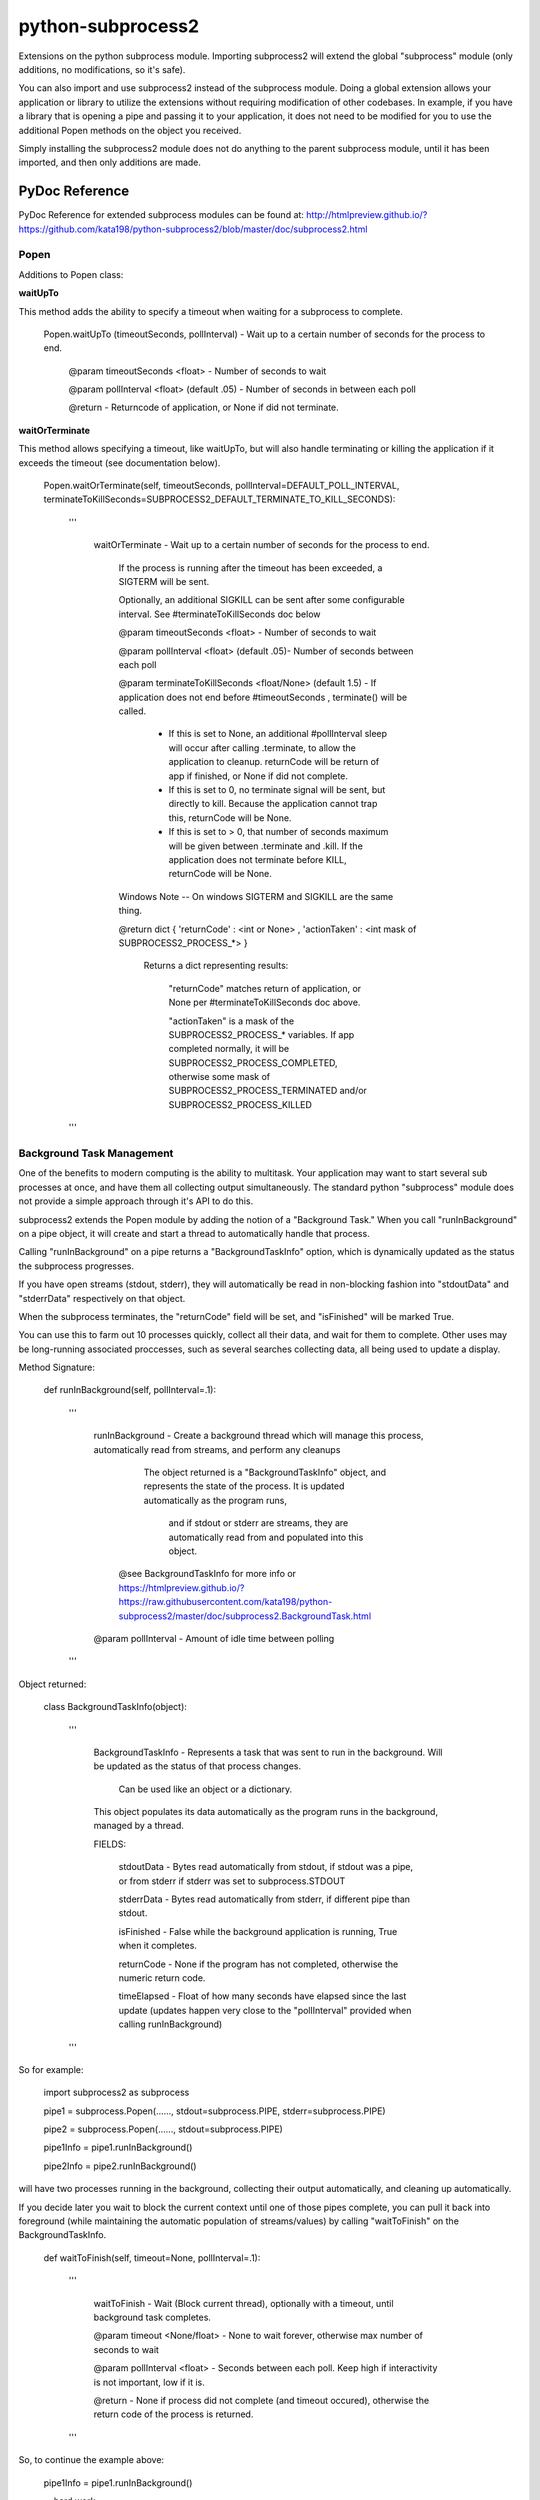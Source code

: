 ==================
python-subprocess2
==================

Extensions on the python subprocess module. Importing subprocess2 will extend the global "subprocess" module (only additions, no modifications, so it's safe).

You can also import and use subprocess2 instead of the subprocess module. Doing a global extension allows your application or library to utilize the extensions without requiring modification of other codebases. In example, if you have a library that is opening a pipe and passing it to your application, it does not need to be modified for you to use the additional Popen methods on the object you received.


Simply installing the subprocess2 module does not do anything to the parent subprocess module, until it has been imported, and then only additions are made.




PyDoc Reference
---------------

PyDoc Reference for extended subprocess modules can be found at: http://htmlpreview.github.io/?https://github.com/kata198/python-subprocess2/blob/master/doc/subprocess2.html





Popen
=====

Additions to Popen class:




**waitUpTo**


This method adds the ability to specify a timeout when waiting for a subprocess to complete.


    Popen.waitUpTo (timeoutSeconds, pollInterval) - Wait up to a certain number of seconds for the process to end.


        @param timeoutSeconds <float> - Number of seconds to wait

        @param pollInterval <float> (default .05) - Number of seconds in between each poll


        @return - Returncode of application, or None if did not terminate.





**waitOrTerminate**


This method allows specifying a timeout, like waitUpTo, but will also handle terminating or killing the application if it exceeds the timeout (see documentation below).

	Popen.waitOrTerminate(self, timeoutSeconds, pollInterval=DEFAULT_POLL_INTERVAL, terminateToKillSeconds=SUBPROCESS2_DEFAULT_TERMINATE_TO_KILL_SECONDS):

		'''

			waitOrTerminate - Wait up to a certain number of seconds for the process to end.


				If the process is running after the timeout has been exceeded, a SIGTERM will be sent. 

				Optionally, an additional SIGKILL can be sent after some configurable interval. See #terminateToKillSeconds doc below


				@param timeoutSeconds <float> - Number of seconds to wait


				@param pollInterval <float> (default .05)- Number of seconds between each poll


				@param terminateToKillSeconds <float/None> (default 1.5) - If application does not end before #timeoutSeconds , terminate() will be called.


					* If this is set to None, an additional #pollInterval sleep will occur after calling .terminate, to allow the application to cleanup. returnCode will be return of app if finished, or None if did not complete.

					* If this is set to 0, no terminate signal will be sent, but directly to kill. Because the application cannot trap this, returnCode will be None.

					* If this is set to > 0, that number of seconds maximum will be given between .terminate and .kill. If the application does not terminate before KILL, returnCode will be None.


				Windows Note -- On windows SIGTERM and SIGKILL are the same thing.


				@return dict { 'returnCode' : <int or None> , 'actionTaken' : <int mask of SUBPROCESS2_PROCESS_*> }

					Returns a dict representing results: 

						"returnCode" matches return of application, or None per #terminateToKillSeconds doc above.

						"actionTaken" is a mask of the SUBPROCESS2_PROCESS_* variables. If app completed normally, it will be SUBPROCESS2_PROCESS_COMPLETED, otherwise some mask of SUBPROCESS2_PROCESS_TERMINATED and/or SUBPROCESS2_PROCESS_KILLED

		'''

Background Task Management
==========================

One of the benefits to modern computing is the ability to multitask. Your application may want to start several sub processes at once, and have them all collecting output simultaneously. The standard python "subprocess" module does not provide a simple approach through it's API to do this.

subprocess2 extends the Popen module by adding the notion of a "Background Task." When you call "runInBackground" on a pipe object, it will create and start a thread to automatically handle that process.

Calling "runInBackground" on a pipe returns a "BackgroundTaskInfo" option, which is dynamically updated as the status the subprocess progresses. 

If you have open streams (stdout, stderr), they will automatically be read in non-blocking fashion into "stdoutData" and "stderrData" respectively on that object. 

When the subprocess terminates, the "returnCode" field will be set, and "isFinished" will be marked True.



You can use this to farm out 10 processes quickly, collect all their data, and wait for them to complete. Other uses may be long-running associated proccesses, such as several searches collecting data, all being used to update a display.


Method Signature:

	def runInBackground(self, pollInterval=.1):

		'''

			runInBackground - Create a background thread which will manage this process, automatically read from streams, and perform any cleanups



			  The object returned is a "BackgroundTaskInfo" object, and represents the state of the process. It is updated automatically as the program runs,

				and if stdout or stderr are streams, they are automatically read from and populated into this object.


			 @see BackgroundTaskInfo for more info or https://htmlpreview.github.io/?https://raw.githubusercontent.com/kata198/python-subprocess2/master/doc/subprocess2.BackgroundTask.html


			@param pollInterval - Amount of idle time between polling

		'''


Object returned:


	class BackgroundTaskInfo(object):

		'''

			BackgroundTaskInfo - Represents a task that was sent to run in the background. Will be updated as the status of that process changes.


				Can be used like an object or a dictionary.


			This object populates its data automatically as the program runs in the background, managed by a thread.


			FIELDS:


				stdoutData - Bytes read automatically from stdout, if stdout was a pipe, or from stderr if stderr was set to subprocess.STDOUT

				stderrData - Bytes read automatically from stderr, if different pipe than stdout.

				isFinished - False while the background application is running, True when it completes.

				returnCode - None if the program has not completed, otherwise the numeric return code.

				timeElapsed - Float of how many seconds have elapsed since the last update (updates happen very close to the "pollInterval" provided when calling runInBackground)


		'''


So for example:

	import subprocess2 as subprocess


	pipe1 = subprocess.Popen(......, stdout=subprocess.PIPE, stderr=subprocess.PIPE)

	pipe2 = subprocess.Popen(......, stdout=subprocess.PIPE)


	pipe1Info = pipe1.runInBackground()

	pipe2Info = pipe2.runInBackground()


will have two processes running in the background, collecting their output automatically, and cleaning up automatically.


If you decide later you wait to block the current context until one of those pipes complete, you can pull it back into foreground (while maintaining the automatic population of streams/values) by calling "waitToFinish" on the BackgroundTaskInfo.


    def waitToFinish(self, timeout=None, pollInterval=.1):

        '''

            waitToFinish - Wait (Block current thread), optionally with a timeout, until background task completes.



            @param timeout <None/float> - None to wait forever, otherwise max number of seconds to wait

            @param pollInterval <float> - Seconds between each poll. Keep high if interactivity is not important, low if it is.



            @return - None if process did not complete (and timeout occured), otherwise the return code of the process is returned.

        '''


So, to continue the example above:


	pipe1Info = pipe1.runInBackground()


	....hard work...

	sys.stdout.write('Current output: ' + pipe1Info.stdoutData.decode('utf-8'))

	.... more hard work...



	returnCode = pipe1Info.waitToFinish()



Constants
---------

DEFAULT_POLL_INTERVAL = .05 *Number of seconds as default for polling interval*

SUBPROCESS2_DEFAULT_TERMINATE_TO_KILL_SECONDS = 1.5 *Default number of seconds between SIGTERM and SIGKILL for Popen.waitOrTerminate method*

SUBPROCESS2_PROCESS_COMPLETED  = 0 *Mask value for noting that process completed by itself*
SUBPROCESS2_PROCESS_TERMINATED = 1 *Mask value for noting that process was sent SIGTERM*
SUBPROCESS2_PROCESS_KILLED     = 2 *Mask value for noting that process was sent SIGKILL*




Compatability
-------------

It is both python2 and python3 compatable. It has been tested under python 2.7 and 3.4.


Tests / Examples
----------------

Tests are written using the `GoodTests <https://github.com/kata198/GoodTests>`_ framework. They are found in the "tests" directory. Use runTests.py to download GoodTests and run the test suite, after installing subprocess2.
